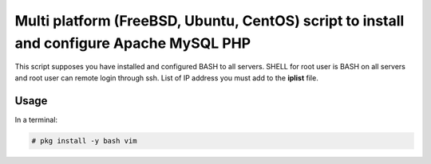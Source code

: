 *****************************************************************************************
Multi platform (FreeBSD, Ubuntu, CentOS) script to install and configure Apache MySQL PHP
*****************************************************************************************

This script supposes you have installed and configured BASH to all servers. 
SHELL for root user is BASH on all servers and root user can remote login through ssh.
List of IP address you must add to the **iplist** file.

=====
Usage
=====

In a terminal:

.. code-block:: bash
    
    # pkg install -y bash vim
